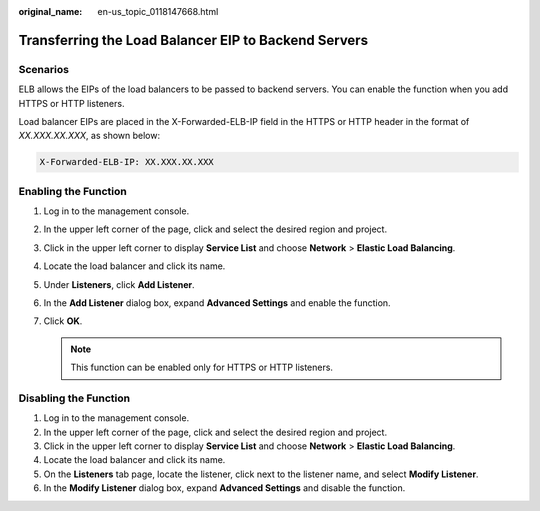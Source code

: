 :original_name: en-us_topic_0118147668.html

.. _en-us_topic_0118147668:

Transferring the Load Balancer EIP to Backend Servers
=====================================================

Scenarios
---------

ELB allows the EIPs of the load balancers to be passed to backend servers. You can enable the function when you add HTTPS or HTTP listeners.

Load balancer EIPs are placed in the X-Forwarded-ELB-IP field in the HTTPS or HTTP header in the format of *XX.XXX.XX.XXX*, as shown below:

.. code-block::

   X-Forwarded-ELB-IP: XX.XXX.XX.XXX

Enabling the Function
---------------------

#. Log in to the management console.
#. In the upper left corner of the page, click |image1| and select the desired region and project.
#. Click |image2| in the upper left corner to display **Service List** and choose **Network** > **Elastic Load Balancing**.
#. Locate the load balancer and click its name.
#. Under **Listeners**, click **Add Listener**.
#. In the **Add Listener** dialog box, expand **Advanced Settings** and enable the function.
#. Click **OK**.

   .. note::

      This function can be enabled only for HTTPS or HTTP listeners.

Disabling the Function
----------------------

#. Log in to the management console.
#. In the upper left corner of the page, click |image3| and select the desired region and project.
#. Click |image4| in the upper left corner to display **Service List** and choose **Network** > **Elastic Load Balancing**.
#. Locate the load balancer and click its name.
#. On the **Listeners** tab page, locate the listener, click |image5| next to the listener name, and select **Modify Listener**.
#. In the **Modify Listener** dialog box, expand **Advanced Settings** and disable the function.

.. |image1| image:: /_static/images/en-us_image_0000001747739624.png
.. |image2| image:: /_static/images/en-us_image_0000001794660485.png
.. |image3| image:: /_static/images/en-us_image_0000001747739624.png
.. |image4| image:: /_static/images/en-us_image_0000001794660485.png
.. |image5| image:: /_static/images/en-us_image_0000001794820001.png
